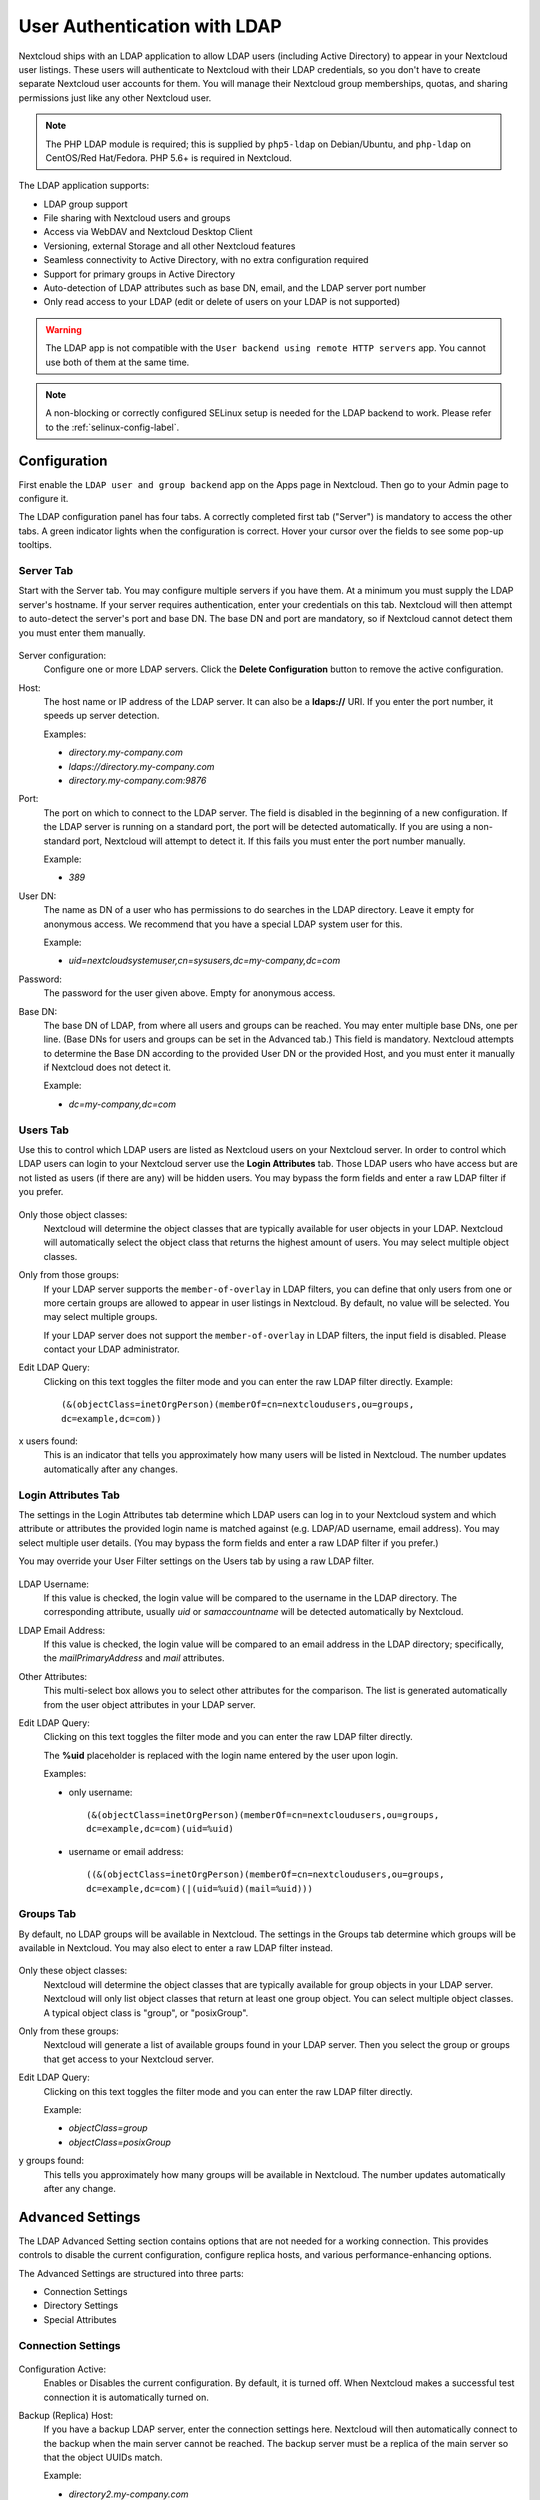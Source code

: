 =============================
User Authentication with LDAP
=============================

Nextcloud ships with an LDAP application to allow LDAP users (including Active
Directory) to appear in your Nextcloud user listings. These users will
authenticate to Nextcloud with their LDAP credentials, so you don't have to
create separate Nextcloud user accounts for them. You will manage their Nextcloud
group memberships, quotas, and sharing permissions just like any other Nextcloud
user.

.. note:: The PHP LDAP module is required; this is supplied by ``php5-ldap`` on
   Debian/Ubuntu, and ``php-ldap`` on CentOS/Red Hat/Fedora. PHP 5.6+ is
   required in Nextcloud.

The LDAP application supports:

* LDAP group support
* File sharing with Nextcloud users and groups
* Access via WebDAV and Nextcloud Desktop Client
* Versioning, external Storage and all other Nextcloud features
* Seamless connectivity to Active Directory, with no extra configuration
  required
* Support for primary groups in Active Directory
* Auto-detection of LDAP attributes such as base DN, email, and the LDAP server
  port number
* Only read access to your LDAP (edit or delete of users on your LDAP is not
  supported)

.. warning:: The LDAP app is not compatible with the ``User backend using remote
   HTTP servers`` app. You cannot use both of them at the same time.

.. note:: A non-blocking or correctly configured SELinux setup is needed
   for the LDAP backend to work. Please refer to the :ref:`selinux-config-label`.

Configuration
-------------

First enable the ``LDAP user and group backend`` app on the Apps page in
Nextcloud. Then go to your Admin page to configure it.

The LDAP configuration panel has four tabs. A correctly completed first tab
("Server") is mandatory to access the other tabs. A green indicator lights when
the configuration is correct. Hover your cursor over the fields to see some
pop-up tooltips.

Server Tab
^^^^^^^^^^

Start with the Server tab. You may configure multiple servers if you have them.
At a minimum you must supply the LDAP server's hostname. If your server requires
authentication, enter your credentials on this tab. Nextcloud will then attempt
to auto-detect the server's port and base DN. The base DN and port are
mandatory, so if Nextcloud cannot detect them you must enter them manually.

.. figure:: ../images/ldap-wizard-1-server.png
   :alt: LDAP wizard, server tab

Server configuration:
  Configure one or more LDAP servers. Click the **Delete Configuration**
  button to remove the active configuration.

Host:
  The host name or IP address of the LDAP server. It can also be a **ldaps://**
  URI. If you enter the port number, it speeds up server detection.

  Examples:

  * *directory.my-company.com*
  * *ldaps://directory.my-company.com*
  * *directory.my-company.com:9876*

Port:
  The port on which to connect to the LDAP server. The field is disabled in the
  beginning of a new configuration. If the LDAP server is running on a standard
  port, the port will be detected automatically. If you are using a
  non-standard port, Nextcloud will attempt to detect it. If this fails you must
  enter the port number manually.

  Example:

  * *389*

User DN:
  The name as DN of a user who has permissions to do searches in the LDAP
  directory. Leave it empty for anonymous access. We recommend that you have a
  special LDAP system user for this.

  Example:

  * *uid=nextcloudsystemuser,cn=sysusers,dc=my-company,dc=com*

Password:
  The password for the user given above. Empty for anonymous access.

Base DN:
  The base DN of LDAP, from where all users and groups can be reached. You may
  enter multiple base DNs, one per line. (Base DNs for users and groups can be
  set in the Advanced tab.) This field is mandatory. Nextcloud attempts to
  determine the Base DN according to the provided User DN or the provided
  Host, and you must enter it manually if Nextcloud does not detect it.

  Example:

  * *dc=my-company,dc=com*

Users Tab
^^^^^^^^^

Use this to control which LDAP users are listed as Nextcloud users on your
Nextcloud server. In order to control which LDAP users can login to your Nextcloud
server use the **Login Attributes** tab. Those LDAP users who have access but are not listed
as users (if there are any) will be hidden users. You may bypass the form fields
and enter a raw LDAP filter if you prefer.

.. figure:: ../images/ldap-wizard-2-user.png
   :alt: User filter

Only those object classes:
  Nextcloud will determine the object classes that are typically available for
  user objects in your LDAP. Nextcloud will automatically select the object
  class that returns the highest amount of users. You may select multiple
  object classes.

Only from those groups:
  If your LDAP server supports the ``member-of-overlay`` in LDAP filters, you
  can define that only users from one or more certain groups are allowed to
  appear in user listings in Nextcloud. By default, no value will be selected.
  You may select multiple groups.

  If your LDAP server does not support the ``member-of-overlay`` in LDAP filters,
  the input field is disabled. Please contact your LDAP administrator.

Edit LDAP Query:
  Clicking on this text toggles the filter mode and you can enter the raw LDAP
  filter directly. Example::

   (&(objectClass=inetOrgPerson)(memberOf=cn=nextcloudusers,ou=groups,
   dc=example,dc=com))

x users found:
  This is an indicator that tells you approximately how many users will be
  listed in Nextcloud. The number updates automatically after any changes.

Login Attributes Tab
^^^^^^^^^^^^^^^^^^^^

The settings in the Login Attributes tab determine which LDAP users can log in to
your Nextcloud system and which attribute or attributes the provided login name
is matched against (e.g. LDAP/AD username, email address). You may select
multiple user details. (You may bypass the form fields and enter a raw LDAP
filter if you prefer.)

You may override your User Filter settings on the Users tab by using a raw
LDAP filter.

.. figure:: ../images/ldap-wizard-3-login.png
   :alt: Login filter

LDAP Username:
  If this value is checked, the login value will be compared to the username in
  the LDAP directory. The corresponding attribute, usually *uid* or
  *samaccountname* will be detected automatically by Nextcloud.

LDAP Email Address:
  If this value is checked, the login value will be compared to an email address
  in the LDAP directory; specifically, the *mailPrimaryAddress* and *mail*
  attributes.

Other Attributes:
  This multi-select box allows you to select other attributes for the
  comparison. The list is generated automatically from the user object
  attributes in your LDAP server.

Edit LDAP Query:
  Clicking on this text toggles the filter mode and you can enter the raw LDAP
  filter directly.

  The **%uid** placeholder is replaced with the login name entered by the
  user upon login.

  Examples:

  * only username::

     (&(objectClass=inetOrgPerson)(memberOf=cn=nextcloudusers,ou=groups,
     dc=example,dc=com)(uid=%uid)

  * username or email address::

     ((&(objectClass=inetOrgPerson)(memberOf=cn=nextcloudusers,ou=groups,
     dc=example,dc=com)(|(uid=%uid)(mail=%uid)))

Groups Tab
^^^^^^^^^^

By default, no LDAP groups will be available in Nextcloud. The settings in the
Groups tab determine which groups will be available in Nextcloud. You may
also elect to enter a raw LDAP filter instead.

.. figure:: ../images/ldap-wizard-4-group.png
   :alt: Group filter

Only these object classes:
  Nextcloud will determine the object classes that are typically available for
  group objects in your LDAP server. Nextcloud will only list object
  classes that return at least one group object. You can select multiple
  object classes. A typical object class is "group", or "posixGroup".

Only from these groups:
  Nextcloud will generate a list of available groups found in your LDAP server.
  Then you select the group or groups that get access to your Nextcloud
  server.

Edit LDAP Query:
  Clicking on this text toggles the filter mode and you can enter the raw LDAP
  filter directly.

  Example:

  * *objectClass=group*
  * *objectClass=posixGroup*

y groups found:
  This tells you approximately how many groups will be available in Nextcloud.
  The number updates automatically after any change.


Advanced Settings
-----------------

The LDAP Advanced Setting section contains options that are not needed for a
working connection. This provides controls to disable the current
configuration,
configure replica hosts, and various performance-enhancing options.

The Advanced Settings are structured into three parts:

* Connection Settings
* Directory Settings
* Special Attributes

Connection Settings
^^^^^^^^^^^^^^^^^^^

.. figure:: ../images/ldap-advanced-1-connection.png
   :alt: Advanced settings

Configuration Active:
  Enables or Disables the current configuration. By default, it is turned off.
  When Nextcloud makes a successful test connection it is automatically turned
  on.

Backup (Replica) Host:
  If you have a backup LDAP server, enter the connection settings here.
  Nextcloud will then automatically connect to the backup when the main server
  cannot be reached. The backup server must be a replica of the main server so
  that the object UUIDs match.

  Example:

  * *directory2.my-company.com*

Backup (Replica) Port:
  The connection port of the backup LDAP server. If no port is given,
  but only a host, then the main port (as specified above) will be used.

  Example:

  * *389*

Disable Main Server:
  You can manually override the main server and make Nextcloud only connect to
  the backup server. This is useful for planned downtimes.

Turn off SSL certificate validation:
  Turns off SSL certificate checking. Use it for testing only!

Cache Time-To-Live:
  A cache is introduced to avoid unnecessary LDAP traffic, for example caching
  usernames so they don't have to be looked up for every page, and speeding up
  loading of the Users page. Saving the configuration empties the cache. The
  time is given in seconds.

  Note that almost every PHP request requires a new connection to the LDAP
  server. If you require fresh PHP requests we recommend defining a minimum
  lifetime of 15s or so, rather than completely eliminating the cache.

  Examples:

  * ten minutes: *600*
  * one hour: *3600*

See the Caching section below for detailed information on how the cache
operates.

.. _ldap_directory_settings:

Directory Settings
^^^^^^^^^^^^^^^^^^

.. figure:: ../images/ldap-advanced-2-directory.png
   :alt: Directory settings.

User Display Name Field:
  The attribute that should be used as display name in Nextcloud.

  *  Example: *displayName*

2nd User Display Name Field:
  An optional second attribute displayed in brackets after the display name,
  for example using the ``mail`` attribute displays as ``Molly Foo
  (molly@example.com)``.

Base User Tree:
  The base DN of LDAP, from where all users can be reached. This must be a
  complete DN, regardless of what you have entered for your Base DN in the
  Basic setting. You can specify multiple base trees, one on each line.

  * Example:

    | *cn=programmers,dc=my-company,dc=com*
    | *cn=designers,dc=my-company,dc=com*

User Search Attributes:
  These attributes are used when searches for users are performed, for example
  in the share dialogue. The user display name attribute is the
  default. You may list multiple attributes, one per line.

  If an attribute is not available on a user object, the user will not be
  listed, and will be unable to login. This also affects the display name
  attribute. If you override the default you must specify the display name
  attribute here.

  * Example:

    | *displayName*
    | *mail*

Group Display Name Field:
  The attribute that should be used as Nextcloud group name. Nextcloud allows a
  limited set of characters (a-zA-Z0-9.-_@). Once a group name is assigned it
  cannot be changed.

  * Example: *cn*

Base Group Tree:
  The base DN of LDAP, from where all groups can be reached. This must be a
  complete DN, regardless of what you have entered for your Base DN in the
  Basic setting. You can specify multiple base trees, one in each line.

  * Example:

    | *cn=barcelona,dc=my-company,dc=com*
    | *cn=madrid,dc=my-company,dc=com*

Group Search Attributes:
  These attributes are used when a search for groups is done, for example in
  the share dialogue. By default the group display name attribute as specified
  above is used. Multiple attributes can be given, one in each line.

  If you override the default, the group display name attribute will not be
  taken into account, unless you specify it as well.

  * Example:

    | *cn*
    | *description*

Group Member association:
  The attribute that is used to indicate group memberships, i.e. the attribute
  used by LDAP groups to refer to their users.

  Nextcloud detects the value automatically. You should only change it if you
  have a very valid reason and know what you are doing.

  * Example: *uniquemember*
  
Enable LDAP password changes per user:
  Allow LDAP users to change their password and allow Super Administrators and Group Administrators to change the password of their LDAP users. 
  
  To enable this feature, the following requirements have to be met:
  
  * General requirements:

   * Access control policies must be configured on the LDAP server to grant permissions for password changes.
   * Passwords are sent in plaintext to the LDAP server. Therefore, transport encryption must be used for the communication between Nextcloud and the LDAP server, e.g. employ LDAPS.
   * Enabling password hashing on the LDAP server is highly recommended. While Active Directory stores passwords in a one-way format by default, OpenLDAP users could configure the ``ppolicy_hash_cleartext`` directive of the ppolicy overlay that ships with OpenLDAP.
  
  * Additional requirements for Active Directory:

   * At least a 128-bit transport encryption must be used for the communication between Nextcloud and the LDAP server.
   * Make sure that the ``fUserPwdSupport`` char of the dSHeuristics is configured to employ the ``userPassword`` attribute as ``unicodePwd`` alias. While this is set accordingly on AD LDS by default, this is not the case on AD DS.

Default password policy DN:
  The DN of a default password policy that will be used for password expiry handling in the absence of any user specific password policy. Password expiry handling features the following:

  * When a LDAP password is about to expire, display a warning message to the user showing the number of days left before it expires. Password expiry warnings are displayed through the notifications app for Nextcloud.

  * Prompt LDAP users with expired passwords to reset their password during login, provided that an adequate number of grace logins is still available.

  Leave the setting empty to keep password expiry handling disabled. 

  For the password expiry handling feature to work, LDAP password changes per user must be enabled and the LDAP server must be running OpenLDAP with its ppolicy module configured accordingly.

  * Example:

    | *cn=default,ou=policies,dc=my-company,dc=com*


Special Attributes
^^^^^^^^^^^^^^^^^^

.. figure:: ../images/ldap-advanced-3-attributes.png
   :alt: Special Attributes.

Quota Field:
  Nextcloud can read an LDAP attribute and set the user quota according to its
  value. Specify the attribute here, and it will return human-readable values,
  e.g. "2 GB". Any quota set in LDAP overrides quotas set on the Nextcloud user
  management page.

  * Example: *NextcloudQuota*

Quota Default:
  Override Nextcloud default quota for LDAP users who do not have a quota set in
  the Quota Field.

  * Example: *15 GB*

Email Field:
  Set the user's email from their LDAP attribute. Leave it empty for default
  behavior.

  * Example: *mail*

User Home Folder Naming Rule:
  By default, the Nextcloud server creates the user directory in your Nextcloud
  data directory and gives it the Nextcloud username, .e.g ``/var/www/nextcloud/data/alice``. You may want to override this setting and name it after an LDAP
  attribute value. The attribute can also return an absolute path, e.g.
  ``/mnt/storage43/alice``. Leave it empty for default behavior.

  * Example: *cn*

In new Nextcloud installations the home folder rule is enforced. This means that once you set a home folder naming rule (get a home folder from an LDAP attribute), it must be available for all users. If it isn't available for a user, then that user will not be able to login. Also, the filesystem will not be set up for that user, so their file shares will not be available to other users.

In migrated Nextcloud installations the old behavior still applies, which is using the Nextcloud username as the home folder when an LDAP attribute is not set. You may change this enforcing the home folder rule with the ``occ`` command in Nextcloud, like this example on Ubuntu::

  sudo -u www-data php occ config:app:set user_ldap enforce_home_folder_naming_rule --value=1

Expert Settings
---------------

.. figure:: ../images/ldap-expert.png
   :alt: Expert settings.

In the Expert Settings fundamental behavior can be adjusted to your needs. The
configuration should be well-tested before starting production use.

Internal Username:
  The internal username is the identifier in Nextcloud for LDAP users. By default
  it will be created from the UUID attribute. The UUID attribute ensures that
  the username is unique, and that characters do not need to be converted. Only
  these characters are allowed: [\a-\zA-\Z0-\9_.@-]. Other characters are
  replaced with their ASCII equivalents, or are simply omitted.

  The LDAP backend ensures that there are no duplicate internal usernames in
  Nextcloud, i.e. that it is checking all other activated user backends
  (including local Nextcloud users). On collisions a random number (between 1000
  and 9999) will be attached to the retrieved value. For example, if "alice"
  exists, the next username may be "alice_1337".

  The internal username is the default name for the user home folder in
  Nextcloud. It is also a part of remote URLs, for instance for all \*DAV
  services.

  You can override all of this with the Internal Username setting. Leave it
  empty for default behaviour. Changes will affect only newly mapped LDAP users.

  * Example: *uid*

Override UUID detection
  By default, Nextcloud auto-detects the UUID attribute. The UUID attribute is
  used to uniquely identify LDAP users and groups. The internal username will
  be created based on the UUID, if not specified otherwise.

  You can override the setting and pass an attribute of your choice. You must
  make sure that the attribute of your choice can be fetched for both users and
  groups and it is unique. Leave it empty for default behaviour. Changes will
  have effect only on newly mapped LDAP users and groups. It also will
  have effect when a user's or group's DN changes and an old UUID was cached,
  which will result in a new user. Because of this, the setting should be
  applied before putting Nextcloud in production use and clearing the bindings
  (see the ``User and Group Mapping`` section below).

  * Example: *cn*

Username-LDAP User Mapping
  Nextcloud uses usernames as keys to store and assign data. In order to
  precisely identify and recognize users, each LDAP user will have a internal
  username in Nextcloud. This requires a mapping from Nextcloud username to LDAP
  user. The created username is mapped to the UUID of the LDAP user.
  Additionally the DN is cached as well to reduce LDAP interaction, but it is
  not used for identification. If the DN changes, the change will be detected by
  Nextcloud by checking the UUID value.

  The same is valid for groups.

  The internal Nextcloud name is used all over in Nextcloud. Clearing the Mappings
  will have leftovers everywhere. Never clear the mappings in a production
  environment, but only in a testing or experimental server.

.. warning:: Clearing the Mappings is not configuration sensitive, it affects all LDAP
  configurations!

Testing the configuration
-------------------------

The **Test Configuration** button checks the values as currently given in the
input fields. You do not need to save before testing. By clicking on the
button, Nextcloud will try to bind to the Nextcloud server using the
settings currently given in the input fields. If the binding fails you'll see a
yellow banner with the error message "The configuration is invalid. Please have
a look at the logs for further details."

When the configuration test reports success, save your settings and check if the
users and groups are fetched correctly on the Users page.

Nextcloud Avatar integration
----------------------------

Nextcloud supports user profile pictures, which are also called avatars. If a user
has a photo stored in the *jpegPhoto* or *thumbnailPhoto* attribute on your LDAP
server, it will be used as their avatar. In this case the user cannot alter their
avatar (on their Personal page) as it must be changed in LDAP. *jpegPhoto* is
preferred over *thumbnailPhoto*.

.. figure:: ../images/ldap-fetched-avatar.png
   :alt: Profile picture fetched from LDAP.

If the *jpegPhoto* or *thumbnailPhoto* attribute is not set or empty, then
users can upload and manage their avatars on their Nextcloud Personal pages.
Avatars managed in Nextcloud are not stored in LDAP.

The *jpegPhoto* or *thumbnailPhoto* attribute is fetched once a day to make
sure the current photo from LDAP is used in Nextcloud. LDAP avatars override
Nextcloud avatars, and when an LDAP avatar is deleted then the most recent
Nextcloud avatar replaces it.

Photos served from LDAP are automatically cropped and resized in Nextcloud. This
affects only the presentation, and the original image is not changed.

Troubleshooting, Tips and Tricks
--------------------------------

SSL Certificate Verification (LDAPS, TLS)
^^^^^^^^^^^^^^^^^^^^^^^^^^^^^^^^^^^^^^^^^

A common mistake with SSL certificates is that they may not be known to PHP.
If you have trouble with certificate validation make sure that

* You have the certificate of the server installed on the Nextcloud server
* The certificate is announced in the system's LDAP configuration file (usually
  */etc/ldap/ldap.conf*)
* Using LDAPS, also make sure that the port is correctly configured (by default
  636)

Microsoft Active Directory
^^^^^^^^^^^^^^^^^^^^^^^^^^

Compared to earlier Nextcloud versions, no further tweaks need to be done to
make Nextcloud work with Active Directory. Nextcloud will automatically find the
correct configuration in the set-up process.

memberOf / Read MemberOf permissions
^^^^^^^^^^^^^^^^^^^^^^^^^^^^^^^^^^^^

If you want to use ``memberOf`` within your filter you might need to give your
querying user the permissions to use it. For Microsoft Active Directory this
is described `here <https://serverfault.com/questions/167371/what-permissions-are
-required-for-enumerating-users-groups-in-active-directory/167401#167401>`_.

Duplicating Server Configurations
^^^^^^^^^^^^^^^^^^^^^^^^^^^^^^^^^

In case you have a working configuration and want to create a similar one or
"snapshot" configurations before modifying them you can do the following:

#. Go to the **Server** tab
#. On **Server Configuration** choose *Add Server Configuration*
#. Answer the question *Take over settings from recent server configuration?*
   with *yes*.
#. (optional) Switch to **Advanced** tab and uncheck **Configuration Active**
   in the *Connection Settings*, so the new configuration is not used on Save
#. Click on **Save**

Now you can modify and enable the configuration.

"Sizelimit exceeded" message in logs
^^^^^^^^^^^^^^^^^^^^^^^^^^^^^^^^^^^^

  ldap_search(): Partial search results returned: Sizelimit exceeded at
  apps/user_ldap/lib/LDAP.php#256

This error message means one of the following:

#. Pagination of the results is used for communicating with the LDAP server
   (pagination is by default enabled in OpenLDAP and AD), but there are more
   results to return than what the pagination limit is set to. If there are no
   users missing in you setup then you can ignore this error message for now.
#. No pagination is used and this indicates that there are more results on the
   LDAP server than what is returned. You should then enabled pagination on
   your LDAP server to import all available users.

Nextcloud LDAP Internals
------------------------

Some parts of how the LDAP backend works are described here.

User and Group Mapping
^^^^^^^^^^^^^^^^^^^^^^

In Nextcloud the user or group name is used to have all relevant information in
the database assigned. To work reliably a permanent internal user name and
group name is created and mapped to the LDAP DN and UUID. If the DN changes in
LDAP it will be detected, and there will be no conflicts.

Those mappings are done in the database table ``ldap_user_mapping`` and
``ldap_group_mapping``. The user name is also used for the user's folder (except
if something else is specified in *User Home Folder Naming Rule*), which
contains files and meta data.

As of Nextcloud 5 the internal user name and a visible display name are separated.
This is not the case for group names, yet, i.e. a group name cannot be altered.

That means that your LDAP configuration should be good and ready before putting
it into production. The mapping tables are filled early, but as long as you are
testing, you can empty the tables any time. Do not do this in production.

Caching
^^^^^^^

The LDAP information is cached in Nextcloud memory cache, and you must install
and configure the memory cache (see
:doc:`../configuration_server/caching_configuration`). The Nextcloud  **Cache**
helps to speed up user interactions and sharing. It is populated on demand,
and remains populated until the **Cache Time-To-Live** for each unique request
expires. User logins are not cached, so if you need to improve login times set
up a slave LDAP server to share the load.

You can adjust the **Cache Time-To-Live** value to balance performance and
freshness of LDAP data. All LDAP requests will be cached for 10 minutes by
default, and you can alter this with the **Cache Time-To-Live** setting. The
cache answers each request that is identical to a previous request, within the
time-to-live of the original request, rather than hitting the LDAP server.

The **Cache Time-To-Live** is related to each single request. After a cache
entry expires there is no automatic trigger for re-populating the information,
as the cache is populated only by new requests, for example by opening the
User administration page, or searching in a sharing dialog.

There is one trigger which is automatically triggered by a certain background
job which keeps the ``user-group-mappings`` up-to-date, and always in cache.

Under normal circumstances, all users are never loaded at the same time.
Typically the loading of users happens while page results are generated, in
steps of 30 until the limit is reached or no results are left. For this to
work on an oC-Server and LDAP-Server, **Paged Results** must be supported.

Nextcloud remembers which user belongs to which LDAP-configuration. That means
each request will always be directed to the right server unless a user is
defunct, for example due to a server migration or unreachable server. In this
case the other servers will also receive the request.

Handling with Backup Server
^^^^^^^^^^^^^^^^^^^^^^^^^^^

When Nextcloud is not able to contact the main LDAP server, Nextcloud assumes it
is offline and will not try to connect again for the time specified in **Cache
Time-To-Live**. If you have a backup server configured Nextcloud will connect to
it instead. When you have scheduled downtime, check **Disable Main Server**  to
avoid unnecessary connection attempts.
